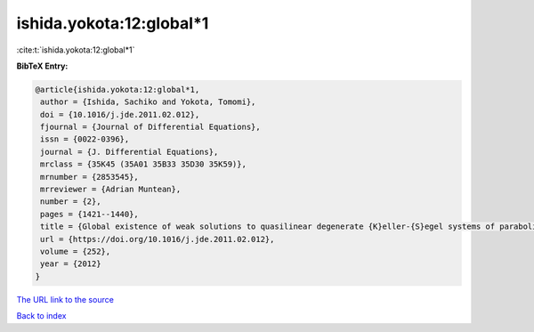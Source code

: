 ishida.yokota:12:global*1
=========================

:cite:t:`ishida.yokota:12:global*1`

**BibTeX Entry:**

.. code-block:: bibtex

   @article{ishida.yokota:12:global*1,
    author = {Ishida, Sachiko and Yokota, Tomomi},
    doi = {10.1016/j.jde.2011.02.012},
    fjournal = {Journal of Differential Equations},
    issn = {0022-0396},
    journal = {J. Differential Equations},
    mrclass = {35K45 (35A01 35B33 35D30 35K59)},
    mrnumber = {2853545},
    mrreviewer = {Adrian Muntean},
    number = {2},
    pages = {1421--1440},
    title = {Global existence of weak solutions to quasilinear degenerate {K}eller-{S}egel systems of parabolic-parabolic type},
    url = {https://doi.org/10.1016/j.jde.2011.02.012},
    volume = {252},
    year = {2012}
   }
`The URL link to the source <ttps://doi.org/10.1016/j.jde.2011.02.012}>`_


`Back to index <../By-Cite-Keys.html>`_
